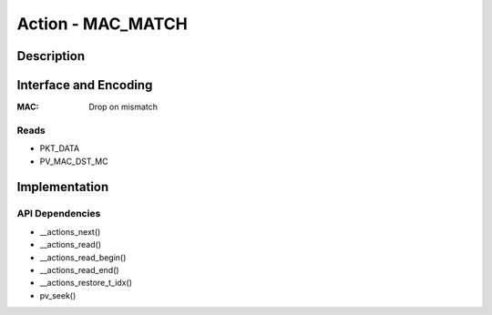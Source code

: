 Action - MAC_MATCH 
==================

Description
-----------

Interface and Encoding
----------------------
.. rst-class:: action-encoding
    
    +------+-+-+-+-+-+-+-+-+-+-+-+-+-+-+-+-+-+-+-+-+-+-+-+-+-+-+-+-+-+-+-+-+
    |Bit / |3|3|3|2|2|2|2|2|2|2|2|2|2|1|1|1|1|1|1|1|1|1|1|0|0|0|0|0|0|0|0|0|
    |Word  |1|0|9|8|7|6|5|4|3|2|1|0|9|8|7|6|5|4|3|2|1|0|9|8|7|6|5|4|3|2|1|0|
    +======+=+=+=+=+=+=+=+=+=+=+=+=+=+=+=+=+=+=+=+=+=+=+=+=+=+=+=+=+=+=+=+=+
    |   0  |            <addr>           |P|            MAC HI             |
    +------+-----------------------------+-+-------------------------------+
    |                                   MAC LO                             |
    +----------------------------------------------------------------------+

:MAC: Drop on mismatch 

Reads
.....

- PKT_DATA
- PV_MAC_DST_MC


Implementation
--------------

API Dependencies
................

- __actions_next()
- __actions_read()
- __actions_read_begin()
- __actions_read_end()
- __actions_restore_t_idx()
- pv_seek()

